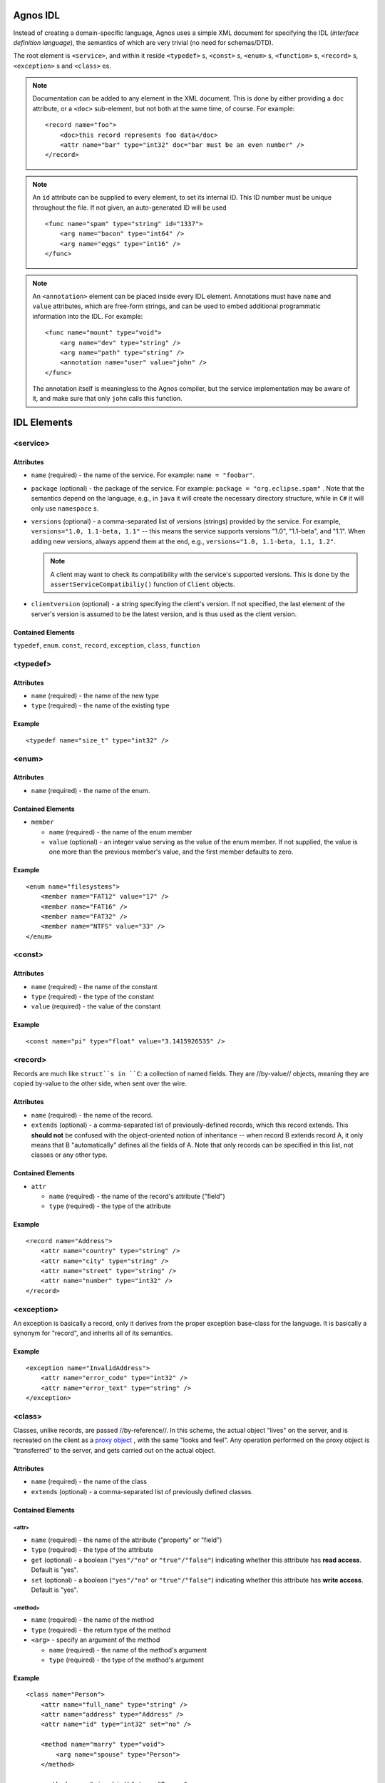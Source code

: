 .. highlight:: xml

Agnos IDL
=========
Instead of creating a domain-specific language, Agnos uses a simple XML document 
for specifying the IDL (*interface definition language*), the semantics of which 
are very trivial (no need for schemas/DTD).

The root element is ``<service>``, and within it reside ``<typedef>`` s, ``<const>`` s,
``<enum>`` s, ``<function>`` s, ``<record>`` s, ``<exception>`` s and ``<class>`` es.

.. note::
  Documentation can be added to any element in the XML document. This is done by 
  either providing a ``doc`` attribute, or a ``<doc>`` sub-element, but not both 
  at the same time, of course. For example::
  
    <record name="foo">
        <doc>this record represents foo data</doc>
        <attr name="bar" type="int32" doc="bar must be an even number" />
    </record>

.. note::
  An ``id`` attribute can be supplied to every element, to set its internal ID. 
  This ID number must be unique throughout the file. If not given, an auto-generated
  ID will be used ::
  
    <func name="spam" type="string" id="1337">
        <arg name="bacon" type="int64" />
        <arg name="eggs" type="int16" />
    </func>

.. note::
  An ``<annotation>`` element can be placed inside every IDL element. 
  Annotations must have ``name`` and ``value`` attributes, which are free-form 
  strings, and can be used to embed additional programmatic information into
  the IDL. For example::
  
    <func name="mount" type="void">
        <arg name="dev" type="string" />
        <arg name="path" type="string" />
        <annotation name="user" value="john" />
    </func>

  The annotation itself is meaningless to the Agnos compiler, but the service 
  implementation may be aware of it, and make sure that only ``john`` 
  calls this function.


IDL Elements
============

.. _idl-service:

<service>
---------

Attributes 
^^^^^^^^^^

* ``name`` (required) - the name of the service. For example: ``name = "foobar"``.

* ``package`` (optional) - the package of the service. 
  For example: ``package = "org.eclipse.spam"`` . Note that the semantics depend 
  on the language, e.g., in ``java`` it will create the necessary directory structure, 
  while in ``C#`` it will only use ``namespace`` s.

* ``versions`` (optional) - a comma-separated list of versions (strings) provided 
  by the service. For example, ``versions="1.0, 1.1-beta, 1.1"`` -- this means 
  the service supports versions "1.0", "1.1-beta", and "1.1". When adding new 
  versions, always append them at the end, e.g., ``versions="1.0, 1.1-beta, 1.1, 1.2"``.

  .. note::
     A client may want to check its compatibility with the service's supported versions.
     This is done by the ``assertServiceCompatibiliy()`` function of ``Client`` objects.

* ``clientversion`` (optional) - a string specifying the client's version. 
  If not specified, the last element of the server's version is assumed to be 
  the latest version, and is thus used as the client version.

Contained Elements
^^^^^^^^^^^^^^^^^^

``typedef``, ``enum``. ``const``, ``record``, ``exception``, ``class``, ``function``

.. _idl-typedef:

<typedef>
---------

Attributes
^^^^^^^^^^

* ``name`` (required) - the name of the new type

* ``type`` (required) - the name of the existing type

Example 
^^^^^^^
::

  <typedef name="size_t" type="int32" />

.. _idl-enum:

<enum>
------

Attributes
^^^^^^^^^^

* ``name`` (required) - the name of the enum.

Contained Elements
^^^^^^^^^^^^^^^^^^

* ``member``

  * ``name`` (required) - the name of the enum member
  
  * ``value`` (optional) - an integer value serving as the value of the enum member. 
    If not supplied, the value is one more than the previous member's value, 
    and the first member defaults to zero.

Example 
^^^^^^^
::
  
  <enum name="filesystems">
      <member name="FAT12" value="17" />
      <member name="FAT16" />
      <member name="FAT32" />
      <member name="NTFS" value="33" />
  </enum>

.. _idl-const:

<const>
-------

Attributes
^^^^^^^^^^

* ``name`` (required) - the name of the constant

* ``type`` (required) - the type of the constant

* ``value`` (required) - the value of the constant

Example 
^^^^^^^
::

  <const name="pi" type="float" value="3.1415926535" />

.. _idl-record:

<record>
--------

Records are much like ``struct``s in ``C``: a collection of named fields. 
They are //by-value// objects, meaning they are copied by-value to the other 
side, when sent over the wire.

Attributes
^^^^^^^^^^

* ``name`` (required) - the name of the record.

* ``extends`` (optional) - a comma-separated list of previously-defined records, 
  which this record extends. This **should not** be confused with the object-oriented 
  notion of inheritance -- when record B extends record A, it only means that 
  B "automatically" defines all the fields of A. Note that only records can be 
  specified in this list, not classes or any other type.

Contained Elements
^^^^^^^^^^^^^^^^^^

* ``attr``

  * ``name`` (required) - the name of the record's attribute ("field")

  * ``type`` (required) - the type of the attribute

Example 
^^^^^^^
::

  <record name="Address">
      <attr name="country" type="string" />
      <attr name="city" type="string" />
      <attr name="street" type="string" />
      <attr name="number" type="int32" />
  </record>

.. _idl-exception:

<exception>
-----------
An exception is basically a record, only it derives from the proper exception 
base-class for the language. It is basically a synonym for "record", and 
inherits all of its semantics.

Example 
^^^^^^^
::

  <exception name="InvalidAddress">
      <attr name="error_code" type="int32" />
      <attr name="error_text" type="string" />
  </exception>


.. _idl-class:

<class>
----------

Classes, unlike records, are passed //by-reference//. In this scheme, 
the actual object "lives" on the server, and is recreated on the client as a 
`proxy object <http://en.wikipedia.org/wiki/Proxy_pattern>`_ , with the same 
"looks and feel". Any operation performed on the proxy object is "transferred" 
to the server, and gets carried out on the actual object.

Attributes
^^^^^^^^^^

* ``name`` (required) - the name of the class

* ``extends`` (optional) - a comma-separated list of previously defined classes. 

Contained Elements
^^^^^^^^^^^^^^^^^^

<attr>
""""""

* ``name`` (required) - the name of the attribute ("property" or "field")

* ``type`` (required) - the type of the attribute

* ``get`` (optional) - a boolean (``"yes"/"no"`` or ``"true"/"false"``) indicating whether this attribute has **read access**. Default is "yes".

* ``set`` (optional) - a boolean (``"yes"/"no"`` or ``"true"/"false"``) indicating whether this attribute has **write access**. Default is "yes".

<method>
""""""""

* ``name`` (required) - the name of the method

* ``type`` (required) - the return type of the method

* ``<arg>`` - specify an argument of the method

  * ``name`` (required) - the name of the method's argument

  * ``type`` (required) - the type of the method's argument

Example 
^^^^^^^
::

  <class name="Person">
      <attr name="full_name" type="string" />
      <attr name="address" type="Address" />
      <attr name="id" type="int32" set="no" />
  
      <method name="marry" type="void">
          <arg name="spouse" type="Person">
      </method>
  
      <method name="give_birth" type="Person">
          <arg name="full_name" type="string">
      </method>
  
      <method name="get_children" type="list[Person]" />
  </class>


.. _idl-function:

<function>
----------

Functions are the most fundamental element of RPC: they take arguments, perform an operation, and may return a result. 
Note: ``<func>`` is a synonym.

Attributes
^^^^^^^^^^

* ``name`` (required) - the name of the function.

* ``type`` (required) - the return type of this function; may be ``void``

Contained Elements
^^^^^^^^^^^^^^^^^^

<arg>
"""""

Specify an argument of the function:

* ``name`` (required) - the name of the function's argument

* ``type`` (required) - the type of the function's argument

Example 
^^^^^^^
::

  <function name="mount" type="void">
      <arg name="dev" type="string" />
      <arg name="path" type="string" />
  </function>

.. _idl-types:

IDL Types
=========

Simple data types
------------------

* ``bool`` - a boolean value (``true``/``false``)
* ``int8``, ``int16``, ``int32`` (also ``int``), ``int64`` - an 8, 16, 
  32, or 64-bit **signed integer**
* ``float`` - a 64-bit floating point number (usually referred to as ``double`` 
  most programming languages)
* ``string`` (also ``str``) - a Unicode string (UTF-8 encoded)
* ``buffer`` - a buffer of raw bytes
* ``date`` - a date-time value, representing a point in time. It represents the 
  number of microseconds since January 1st, 0001 under UTC. Note: on some systems 
  and targets, the range is different. For instance, on ``java`` is can 
  represent dates starting from January 1st, 1970.

Containers
----------
* ``list[X]`` - an ordered collection ("list") of elements of type ``X``. 
  For example: ``list[int32]``

* ``set[X]`` - an unordered collection of unique elements ("set") of type ``X``. 
  For example: ``set[string]``

* ``map[X, Y]`` (also ``dict[X, Y]``) - an unordered mapping of unique elements 
  of type ``X`` ("keys") to elements of type ``Y`` ("values"). The keys in 
  the map are unique, and are mapped to a single value. The values are not 
  required to be unique. For example: ``map[dates, string]``

* ``heteromap`` (also ``heterodict``) - a heterogeneous map, meaning it is not
  limited to keys or values of a certain, predetermined type. Note that on ``C++``,
  only the simple data types (listed above) can be used as **keys**. 
  This is a limitation of ``std::map`` type.

Void
----
``void`` can be used only as the type of **functions** and **methods** that do 
not return anything.

Reserved Names
==============

* The IDL may not define a type named as a built-in type, or a previously defined type. 
  For instance, ``<typedef name="float" type="int32" />`` is invalid.

* All names in the IDL **may not begin with an underscore** (``"_"``). For instance, 
  ``<func name="_foo" type="void" />`` is invalid.

